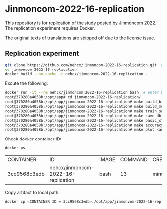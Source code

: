 * Jinmoncom-2022-16-replication
This repository is for replication of the study posted by
Jinmoncom 2022. The replication experiment requires Docker.

The original texts of translations are stripped off due to the license
issue.

** Replication experiment
#+BEGIN_SRC sh :results raw
  git clone https://github.com/nehcx/jinmoncom-2022-16-replication.git  # Clone the repository
  cd jinmoncom-2022-16-replication
  docker build --no-cache -t nehcx/jinmoncom-2022-16-replication .  
#+END_SRC


Excute the following:
#+BEGIN_SRC sh
  docker run -it --rm nehcx/jinmoncom-2022-16-replication bash  # enter bash
  root@370280a4058b:/opt/app# cd jinmoncom-2022-16-replication/
  root@370280a4058b:/opt/app/jinmoncom-2022-16-replication# make build_bitexts  # make bitexts.csv
  root@370280a4058b:/opt/app/jinmoncom-2022-16-replication# make build_metacode2lemma_dict  # make metacode2lemma dictionary
  root@370280a4058b:/opt/app/jinmoncom-2022-16-replication# make train_save_ibm2  # train and save ibm model 2
  root@370280a4058b:/opt/app/jinmoncom-2022-16-replication# make save_db  # Save database for query
  root@370280a4058b:/opt/app/jinmoncom-2022-16-replication# make basic_stat  # Save database basic statistic description
  root@370280a4058b:/opt/app/jinmoncom-2022-16-replication# make accuracy  # Save precision, recall and AER
  root@370280a4058b:/opt/app/jinmoncom-2022-16-replication# make plot <any words>  # network visualization
#+END_SRC

Check docker container ID:
#+BEGIN_SRC sh 
  docker ps
#+END_SRC

#+RESULTS[34a8427e7c543052e52c6e38ae66627c4958818d]:
| CONTAINER    | ID                                  | IMAGE | COMMAND | CREATED | STATUS | PORTS | NAMES |         |                   |
| 3cc9568c3edb | nehcx/jinmoncom-2022-16-replication | bash  |      13 | minutes | ago    | Up    |    13 | minutes | laughing_dijkstra |


Copy artifact to local path:
#+BEGIN_SRC sh
  docker cp <CONTAINER ID = 3cc9568c3edb>:/opt/app/jinmonvom-2022-16-replication/artifacts/. artifacts/
#+END_SRC

